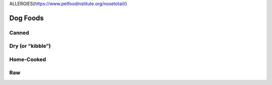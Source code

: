 ALLERGIES(https://www.petfoodinstitute.org/nosetotail/)

=========
Dog Foods
=========
 
Canned
======
 
Dry (or “kibble”)
=================

Home-Cooked
===========
 
Raw
===
